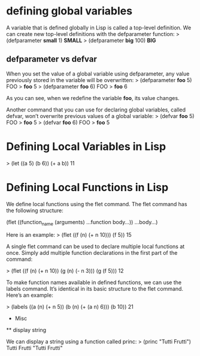 * defining global variables

A variable that is defined globally in Lisp is called a top-level definition. We can create new top-level definitions with the defparameter function:
> (defparameter *small* 1)
*SMALL*
> (defparameter *big* 100)
*BIG*

** defparameter vs defvar

When you set the value of a global variable using defparameter, any value previously stored in the variable will be overwritten:
> (defparameter *foo* 5)
FOO
> *foo*
5
> (defparameter *foo* 6)
FOO
> *foo*
6

As you can see, when we redefine the variable *foo*, its value changes.

Another command that you can use for declaring global variables, called defvar, won’t overwrite previous values of a global variable:
> (defvar *foo* 5)
FOO
> *foo*
5
> (defvar *foo* 6)
FOO
> *foo*
5

* Defining Local Variables in Lisp 

> (let ((a 5)
         (b 6))
     (+ a b))
  11

* Defining Local Functions in Lisp 
We define local functions using the flet command. The flet command has the following structure:

 (flet ((function_name (arguments)
          ...function body...))
   ...body...)

Here is an example:
 > (flet ((f (n)
             (+ n 10)))
     (f 5))
  15

A single flet command can be used to declare multiple local functions at once. Simply add multiple function declarations in the first part of the command:

 > (flet ((f (n)
            (+ n 10))
          (g (n)
            (- n 3)))
    (g (f 5)))
  12

To make function names available in defined functions, we can use the labels command. It’s identical in its basic structure to the flet command. Here’s an example:

 > (labels ((a (n)
              (+ n 5))
            (b (n)
               (+ (a n) 6)))
    (b 10))
  21

 * Misc
 ** display string
 
 We can display a string using a function called princ:
> (princ "Tutti Frutti")
 Tutti Frutti
 "Tutti Frutti"